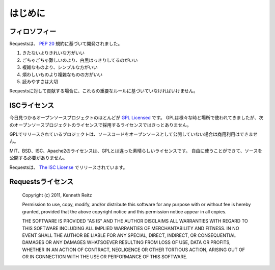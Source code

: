 .. _introduction:

はじめに
===============

.. Introduction
   ============

.. Philosophy
   ----------

フィロソフィー
--------------------

.. Requests was developed with a few :pep:`20` idioms in mind.

Requestsは、 :pep:`20` 規約に基づいて開発されました。

.. Beautiful is better than ugly.
.. Explicit is better than implicit.
.. Simple is better than complex.
.. Complex is better than complicated.
.. Readability counts.

#. きたないよりきれいな方がいい
#. ごちゃごちゃ難しいのより、白黒はっきりしてるのがいい
#. 複雑なものより、シンプルな方がいい
#. 煩わしいものより複雑なものの方がいい
#. 読みやすさは大切

.. All contributions to Requests should keep these important rules in mind.

Requestsに対して貢献する場合に、これらの重要なルールに基づいていなければいけません。

.. ISC License
   -----------

ISCライセンス
--------------

.. A large number of open source projects you find today are `GPL Licensed`_.
   While the GPL has its time and place, it should most certainly not be your
   go-to license for your next open source project.

今日見つかるオープンソースプロジェクトのほとんどが `GPL Licensed`_ です。
GPLは様々な時と場所で使われてきましたが、次のオープンソースプロジェクトのライセンスで採用するライセンスではきっとありません。

.. A project that is released as GPL cannot be used in any commercial product
   without the product itself also being offered as open source.

GPLでリリースされているプロジェクトは、ソースコードをオープンソースとして公開していない場合は商用利用はできません。

.. The MIT, BSD, ISC, and Apache2 licenses are great alternatives to the GPL
   that allow your open-source software to be used freely in proprietary,
   closed-source software.

MIT、BSD、ISC、Apache2のライセンスは、GPLとは違った素晴らしいライセンスです。
自由に使うことができて、ソースを公開する必要がありません。

.. Requests is released under terms of `The ISC License`_.

Requestsは、 `The ISC License`_ でリリースされています。

.. _`GPL Licensed`: http://www.opensource.org/licenses/gpl-license.php
.. _`The ISC License`: http://www.opensource.org/licenses/isc-license


.. Requests License
   ----------------

Requestsライセンス
-----------------------

    Copyright (c) 2011, Kenneth Reitz

    Permission to use, copy, modify, and/or distribute this software for any purpose with or without fee is hereby granted, provided that the above copyright notice and this permission notice appear in all copies.

    THE SOFTWARE IS PROVIDED "AS IS" AND THE AUTHOR DISCLAIMS ALL WARRANTIES WITH REGARD TO THIS SOFTWARE INCLUDING ALL IMPLIED WARRANTIES OF MERCHANTABILITY AND FITNESS. IN NO EVENT SHALL THE AUTHOR BE LIABLE FOR ANY SPECIAL, DIRECT, INDIRECT, OR CONSEQUENTIAL DAMAGES OR ANY DAMAGES WHATSOEVER RESULTING FROM LOSS OF USE, DATA OR PROFITS, WHETHER IN AN ACTION OF CONTRACT, NEGLIGENCE OR OTHER TORTIOUS ACTION, ARISING OUT OF OR IN CONNECTION WITH THE USE OR PERFORMANCE OF THIS SOFTWARE.

